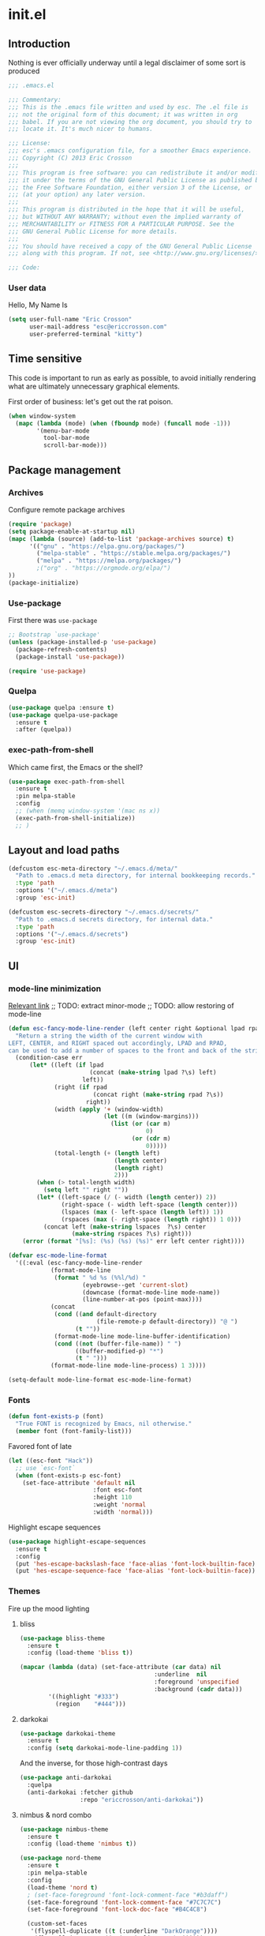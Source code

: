 #+author: Eric Crosson
#+email: esc@ericcrosson.com
#+todo: TODO(t) VERIFY(v) IN-PROGRESS(p) | OPTIONAL(o) HIATUS(h) DONE(d) DISCARDED(c) HACKED(k)
#+startup: content
* init.el
:PROPERTIES:
:header-args: :comments link :tangle init.el
:END:
** Introduction
Nothing is ever officially underway until a legal disclaimer of some
sort is produced
#+BEGIN_SRC emacs-lisp
    ;;; .emacs.el

    ;;; Commentary:
    ;;; This is the .emacs file written and used by esc. The .el file is
    ;;; not the original form of this document; it was written in org
    ;;; babel. If you are not viewing the org document, you should try to
    ;;; locate it. It's much nicer to humans.

    ;;; License:
    ;;; esc's .emacs configuration file, for a smoother Emacs experience.
    ;;; Copyright (C) 2013 Eric Crosson
    ;;;
    ;;; This program is free software: you can redistribute it and/or modify
    ;;; it under the terms of the GNU General Public License as published by
    ;;; the Free Software Foundation, either version 3 of the License, or
    ;;; (at your option) any later version.
    ;;;
    ;;; This program is distributed in the hope that it will be useful,
    ;;; but WITHOUT ANY WARRANTY; without even the implied warranty of
    ;;; MERCHANTABILITY or FITNESS FOR A PARTICULAR PURPOSE. See the
    ;;; GNU General Public License for more details.
    ;;;
    ;;; You should have received a copy of the GNU General Public License
    ;;; along with this program. If not, see <http://www.gnu.org/licenses/>.

    ;;; Code:
#+END_SRC

*** User data
Hello, My Name Is
#+BEGIN_SRC emacs-lisp
  (setq user-full-name "Eric Crosson"
        user-mail-address "esc@ericcrosson.com"
        user-preferred-terminal "kitty")
#+END_SRC

** Time sensitive
This code is important to run as early as possible, to avoid initially
rendering what are ultimately unnecessary graphical elements.

First order of business: let's get out the rat poison.
#+BEGIN_SRC emacs-lisp
  (when window-system
    (mapc (lambda (mode) (when (fboundp mode) (funcall mode -1)))
          '(menu-bar-mode
            tool-bar-mode
            scroll-bar-mode)))
#+END_SRC

** Package management
*** Archives
Configure remote package archives
#+BEGIN_SRC emacs-lisp
  (require 'package)
  (setq package-enable-at-startup nil)
  (mapc (lambda (source) (add-to-list 'package-archives source) t)
        '(("gnu" . "https://elpa.gnu.org/packages/")
          ("melpa-stable" . "https://stable.melpa.org/packages/")
          ("melpa" . "https://melpa.org/packages/")
          ;("org" . "https://orgmode.org/elpa/")
  ))
  (package-initialize)
#+END_SRC

*** Use-package
First there was =use-package=
#+BEGIN_SRC emacs-lisp
;; Bootstrap `use-package'
(unless (package-installed-p 'use-package)
  (package-refresh-contents)
  (package-install 'use-package))

(require 'use-package)
#+END_SRC

*** Quelpa
#+BEGIN_SRC emacs-lisp
  (use-package quelpa :ensure t)
  (use-package quelpa-use-package
    :ensure t
    :after (quelpa))
#+END_SRC

*** exec-path-from-shell
Which came first, the Emacs or the shell?
#+BEGIN_SRC emacs-lisp
  (use-package exec-path-from-shell
    :ensure t
    :pin melpa-stable
    :config
    ;; (when (memq window-system '(mac ns x))
    (exec-path-from-shell-initialize))
    ;; )
#+END_SRC

** Layout and load paths
#+BEGIN_SRC emacs-lisp
  (defcustom esc-meta-directory "~/.emacs.d/meta/"
    "Path to .emacs.d meta directory, for internal bookkeeping records."
    :type 'path
    :options '("~/.emacs.d/meta")
    :group 'esc-init)

  (defcustom esc-secrets-directory "~/.emacs.d/secrets/"
    "Path to .emacs.d secrets directory, for internal data."
    :type 'path
    :options '("~/.emacs.d/secrets")
    :group 'esc-init)
#+END_SRC

** UI
*** mode-line minimization
[[https://github.com/jordonbiondo/.emacs.d/blob/master/jordon/jordon-mode-line.el][Relevant link]]
;; TODO: extract minor-mode
;; TODO: allow restoring of mode-line
#+BEGIN_SRC emacs-lisp
  (defun esc-fancy-mode-line-render (left center right &optional lpad rpad)
    "Return a string the width of the current window with
  LEFT, CENTER, and RIGHT spaced out accordingly, LPAD and RPAD,
  can be used to add a number of spaces to the front and back of the string."
    (condition-case err
        (let* ((left (if lpad
                         (concat (make-string lpad ?\s) left)
                       left))
               (right (if rpad
                          (concat right (make-string rpad ?\s))
                        right))
               (width (apply '+ (window-width)
                             (let ((m (window-margins)))
                               (list (or (car m)
                                         0)
                                     (or (cdr m)
                                         0)))))
               (total-length (+ (length left)
                                (length center)
                                (length right)
                                2)))
          (when (> total-length width)
            (setq left "" right ""))
          (let* ((left-space (/ (- width (length center)) 2))
                 (right-space (- width left-space (length center)))
                 (lspaces (max (- left-space (length left)) 1))
                 (rspaces (max (- right-space (length right)) 1 0)))
            (concat left (make-string lspaces  ?\s) center
                    (make-string rspaces ?\s) right)))
      (error (format "[%s]: (%s) (%s) (%s)" err left center right))))

  (defvar esc-mode-line-format
    '((:eval (esc-fancy-mode-line-render
              (format-mode-line
               (format " %d %s (%%l/%d) "
                       (eyebrowse--get 'current-slot)
                       (downcase (format-mode-line mode-name))
                       (line-number-at-pos (point-max))))
              (concat
               (cond ((and default-directory
                           (file-remote-p default-directory)) "@ ")
                     (t ""))
               (format-mode-line mode-line-buffer-identification)
               (cond ((not (buffer-file-name)) " ")
                     ((buffer-modified-p) "*")
                     (t " ")))
              (format-mode-line mode-line-process) 1 3))))

  (setq-default mode-line-format esc-mode-line-format)
#+END_SRC

*** Fonts
#+BEGIN_SRC emacs-lisp
  (defun font-exists-p (font)
    "True FONT is recognized by Emacs, nil otherwise."
    (member font (font-family-list)))
#+END_SRC

Favored font of late
#+BEGIN_SRC emacs-lisp
  (let ((esc-font "Hack"))
    ;; use `esc-font`
    (when (font-exists-p esc-font)
      (set-face-attribute 'default nil
                          :font esc-font
                          :height 110
                          :weight 'normal
                          :width 'normal)))
#+END_SRC

Highlight escape sequences
#+BEGIN_SRC emacs-lisp
  (use-package highlight-escape-sequences
    :ensure t
    :config
    (put 'hes-escape-backslash-face 'face-alias 'font-lock-builtin-face)
    (put 'hes-escape-sequence-face 'face-alias 'font-lock-builtin-face))
#+END_SRC

*** Themes
Fire up the mood lighting
**** bliss
#+BEGIN_SRC emacs-lisp :tangle no
  (use-package bliss-theme
    :ensure t
    :config (load-theme 'bliss t))

  (mapcar (lambda (data) (set-face-attribute (car data) nil
                                        :underline  nil
                                        :foreground 'unspecified
                                        :background (cadr data)))
          '((highlight "#333")
            (region    "#444")))
#+END_SRC
**** darkokai
#+BEGIN_SRC emacs-lisp :tangle no
  (use-package darkokai-theme
    :ensure t
    :config (setq darkokai-mode-line-padding 1))
#+END_SRC

And the inverse, for those high-contrast days
#+BEGIN_SRC emacs-lisp :tangle no
  (use-package anti-darkokai
    :quelpa
    (anti-darkokai :fetcher github
                   :repo "ericcrosson/anti-darkokai"))
#+END_SRC
**** nimbus & nord combo
#+BEGIN_SRC emacs-lisp :tangle no
  (use-package nimbus-theme
    :ensure t
    :config (load-theme 'nimbus t))
#+END_SRC

#+BEGIN_SRC emacs-lisp :tangle no
  (use-package nord-theme
    :ensure t
    :pin melpa-stable
    :config
    (load-theme 'nord t)
    ; (set-face-foreground 'font-lock-comment-face "#b3daff")
    (set-face-foreground 'font-lock-comment-face "#7C7C7C")
    (set-face-foreground 'font-lock-doc-face "#B4C4C8")

    (custom-set-faces
     '(flyspell-duplicate ((t (:underline "DarkOrange"))))
     '(flyspell-incorrect ((t (:underline "Red1"))))))
#+END_SRC
**** Tronesque
To use this theme, I would need to increase the contrast of the
mode-line in non-selected windows.
#+BEGIN_SRC emacs-lisp :tangle no
  (use-package tronesque-theme
    :quelpa (tronesque-theme
             :fetcher github
             :repo "esc-emacs/tronesque-theme"))
#+END_SRC

**** Doom themes
This one was changed out from under me! I like the one from 2019 ish,
try to find that if you can't find a good fit elsewhere.
#+BEGIN_SRC emacs-lisp no
  (use-package doom-themes
    :ensure t
    :pin melpa-stable
    :config (load-theme 'doom-city-lights t))
#+END_SRC

**** Night owl theme
#+BEGIN_SRC emacs-lisp
    (use-package night-owl-theme
      :ensure t
      :pin melpa-stable
      :config (load-theme 'night-owl t)

      (setq fci-rule-color "#637777")

      (custom-set-faces
       '(default ((t (:background nil))))
       '(git-gutter+-modified ((t (:inherit bold :foreground "#82AAFF" :background nil))))
       '(git-gutter+-added ((t (:inherit bold :foreground "#C792EA" :background nil))))
       '(git-gutter+-deleted ((t (:inherit bold :foreground "#F78C6C" :background nil))))
       ;; TODO: preserve syntax highlighting
       '(swiper-line-face ((t (:background "#C792EA" :foreground "white"))))
       '(font-lock-variable-name-face ((t (:foreground "#87DBFA"))))))
#+END_SRC

**** Notes
Also interesting
| Dark theme | Light theme |
|------------+-------------|
| spacegray  | snowish     |
| obsidian   |             |

**** theme-manager
#+BEGIN_SRC emacs-lisp
  (use-package theme-manager
    :quelpa (theme-manager
             :fetcher github
             :repo "EricCrosson/theme-manager"))
#+END_SRC
*** OS X Customization
TODO: wrap in osx specific block, if keeping

This block avoids the system title-bar and uses a title-bar in
accordance with the current emacs theme
#+BEGIN_SRC emacs-lisp :tangle no
  (add-to-list 'default-frame-alist '(ns-transparent-titlebar . t))
  (add-to-list 'default-frame-alist '(ns-appearance . light))
#+END_SRC

Run this block (and restart emacs) to undo changes caused by the above
block. More info [[https://github.com/d12frosted/homebrew-emacs-plus/issues/55#issuecomment-723562674][here]].
#+begin_src emacs-lisp :tangle no
  (add-to-list 'frameset-filter-alist '(ns-transparent-titlebar . :never))
  (add-to-list 'frameset-filter-alist '(ns-appearance . :never))
#+end_src

*** all-the-icons
To install icons, run `M-x all-the-icons-install-fonts`
#+BEGIN_SRC emacs-lisp
  (use-package all-the-icons
    :ensure t
    :pin melpa-stable)
#+END_SRC

*** Cursor config
#+BEGIN_SRC emacs-lisp
  (blink-cursor-mode 0)
#+END_SRC

*** Line numbers
#+begin_src emacs-lisp
  (global-display-line-numbers-mode t)
#+end_src
** Macros
I took the macro below from [[http://milkbox.net/note/single-file-master-emacs-configuration/][milkypostman]]. His article is really worth
a read; stop what you're doing and go take a look if you haven't.
#+BEGIN_SRC emacs-lisp
  (defmacro after (mode &rest body)
    "`eval-after-load' MODE evaluate BODY."
    (declare (indent defun))
    `(eval-after-load ,mode
       '(progn ,@body)))
#+END_SRC

** Functions
Anything I end up doing more than three times...
#+BEGIN_SRC emacs-lisp
  (defun insert-program-header ()
    "Insert the user's name and the current date at point."
    (interactive)
    (insert "Written by " user-full-name)
    (open-line 1)
    (comment-line 1)
    (esc-insert-short-date)
    (comment-line 1))
#+END_SRC

** Aliases
I did not grow up in an era where this is a straightforward mnemonic
#+BEGIN_SRC emacs-lisp
  (defalias 'undefun 'fmakunbound)
#+END_SRC

** Behavioral modifications
#+BEGIN_SRC emacs-lisp
  (setq-default
   frame-title-format '("emacs@" system-name ":%f") ;include path of frame
   ;; frame-title-format ""
  )
#+END_SRC

#+BEGIN_SRC emacs-lisp
  (put 'overwrite-mode 'disabled t)            ; There shall be no 'insert'
  (fset 'yes-or-no-p 'y-or-n-p)                ; change yes-no to y-n
  (setq ;debug-on-error t
        gc-cons-threshold 100000000
        read-process-output-max (* 1024 1024)  ; 1 MB
        inhibit-startup-screen t
        ring-bell-function 'ignore             ; turn off alarms completely
        disabled-command-function 'beep        ; alert me when accessing disabled funcs
        redisplay-dont-pause t                 ; don't pause refreshes
        display-time-load-average-threshold 0.6
        dabbrev-case-replace nil
        display-buffer-reuse-frames t          ; raise buffers, not spawn
        remote-file-name-inhibit-cache t       ; don't resolve remote file attrubutes
        auto-save-default nil
        large-file-warning-threshold nil
        save-interprogram-paste-before-kill t
        set-mark-command-repeat-pop t
        starttls-use-gnutls t
        vc-follow-symlinks t
        browse-url-browser-function 'browse-web
        kill-buffer-query-functions (remq 'process-kill-buffer-query-function
                                           kill-buffer-query-functions))
#+END_SRC

Now everybody agrees that the =*Minibuffer*= prompt is uneditable
#+BEGIN_SRC emacs-lisp
  (setq minibuffer-prompt-properties '(read-only t point-entered
                                                 minibuffer-avoid-prompt face
                                                 minibuffer-prompt))
#+END_SRC

These settings keep the text soup that is GNU/Linux as happy as
GNU/Linux files can be
#+NAME: char-and-font-encoding
#+BEGIN_SRC emacs-lisp
  ;; Char and font encoding
  (set-buffer-file-coding-system 'unix)
  (setq-default indent-tabs-mode nil)
  (setq-default tab-width 4)
  (setq c-default-style "linux"
        c-basic-offset 4
        require-final-newline 'visit-save ;compliance
        comment-style 'indent)
#+END_SRC

It is my belief that backup files should not be so obtrusive as to
tempt users to disable them
#+NAME: stash-backups
#+BEGIN_SRC emacs-lisp
  (push `("." . ,(concat esc-meta-directory "backups/")) backup-directory-alist)
#+END_SRC

=i-search= is capable of spanning whitespace regions
#+BEGIN_SRC emacs-lisp
  (setq search-whitespace-regexp "[ \t\r\n]+")
#+END_SRC

Share the Xorg clipboard and insert at point, not at the middle-click
location
#+BEGIN_SRC emacs-lisp
  (setq x-select-enable-clipboard t
        mouse-yank-at-point t)
#+END_SRC

** Core
*** Libraries
#+BEGIN_SRC emacs-lisp
  (use-package dash
    :ensure t
    ;;:pin melpa-stable
    :config (put '--each 'lisp-indent-function 1))
#+END_SRC

*** Org mode config

TODO: add current clocked-in task to modeline

#+BEGIN_SRC emacs-lisp
   (setq org-src-fontify-natively t)
   (add-hook 'org-mode-hook 'org-indent-mode)
   (add-hook 'org-mode-hook 'auto-fill-mode)
#+END_SRC

#+BEGIN_SRC emacs-lisp
  (after 'evil-leader
    (evil-leader/set-key-for-mode 'org-mode
      ;;; narrow commands
      "ns" 'org-narrow-to-subtree
      "nw" 'widen
      ;;; time clocking commands
      "cd" 'org-clock-display
      ))
#+END_SRC

**** Org tempo config
For Easy Templates
#+BEGIN_SRC emacs-lisp
  (after 'org (require 'org-tempo))
#+END_SRC

**** Org gtd config
#+BEGIN_SRC emacs-lisp
  (after 'org
    (setq org-todo-keywords
          '((sequence "TODO(t!/@)" "HOLD(h@)" "NEXT(n!)" "INPROG(i!)"
                      "WAITING(w@)" "REVIEW(r@)" "|"
                      "DONE(d@)" "CANCELLED(c@)")
            (sequence "|" "PLAN(p!)" "MEETING(m!)")
            (sequence "PROJECT(r!)" "|" "DONE(d@)" "CANCELLED(c@)")))
    (setq org-todo-keyword-faces
          '(("TODO" :foreground "red" :weight bold)
            ("REVIEW" :foreground "orange" :weight bold)
            ("NEXT" :foreground "orange" :weight bold)
            ("INPROG" :foreground "orange" :weight bold)
            ("HOLD" :foreground "orange" :weight bold)
            ("WAITING" :foreground "orange" :weight bold)
            ("DONE" org-done)
            ("CANCELLED" org-done)
            ("PROJECT" :foreground "purple" :weight bold)
            ("PLAN" :foreground "purple" :weight bold)
            ("MEETING" :foreground "blue" :weight bold))))
#+END_SRC

**** Org babel config
#+BEGIN_SRC emacs-lisp
  (org-babel-do-load-languages
   'org-babel-load-languages
   '((emacs-lisp . t)
     (shell . t)))
#+END_SRC

**** Org cliplink config
#+BEGIN_SRC emacs-lisp
  (use-package org-cliplink
    :ensure t
    :bind ("C-c l" . org-cliplink))
#+END_SRC

**** Org bullets
#+BEGIN_SRC emacs-lisp
  (use-package org-bullets
    :ensure t
    :pin melpa-stable
    :hook (org-mode . org-bullets-mode)
    :config
    (setq org-bullets-bullet-list '("◉" "◎" "⚫" "○" "◆" "◇")))
#+END_SRC

**** Org toc config
#+BEGIN_SRC emacs-lisp :tangle no
  (use-package toc-org
    :ensure t
    :pin melpa-stable
    :init (add-hook 'org-mode-hook 'toc-org-enable))
#+END_SRC

*** Dired config
;; TODO: define these functions
;; (use-package wdired
;;   :config
;;   (define-key wdired-mode-map
;;     (vector 'remap 'beginning-of-line) 'esc/dired-back-to-start-of-files)
;;   (define-key wdired-mode-map
;;     (vector 'remap 'esc/back-to-indentation-or-beginning)
;;     'esc/dired-back-to-start-of-files)
;;   (define-key wdired-mode-map
;;     (vector 'remap 'beginning-of-buffer) 'esc/dired-back-to-top)
;;   (define-key wdired-mode-map
;;     (vector 'remap 'end-of-buffer) 'esc/dired-jump-to-bottom))

#+BEGIN_SRC emacs-lisp
  (use-package dired
    :config
    (setq dired-listing-switches "-Alhv"
          dired-free-space-args "-Ph"
          diredp-hide-details-initially-flag t
          dired-recursive-copies 'always
          dired-recursive-deletes 'always
          dired-dwim-target t)
    ;; Reload dired after making changes
    (--each '(dired-do-rename
              dired-create-directory
              wdired-abort-changes)
      (eval `(defadvice ,it (after revert-buffer activate)
               (revert-buffer))))

    (after 'ibuf-ext
      (add-to-list 'ibuffer-saved-filter-groups
                   '("default" ("dired" (mode . dired-mode)))))

    ;; TODO: move this somewhere it belongs
    ;; Allow running multiple async commands simultaneously
    (defadvice shell-command (after shell-in-new-buffer
                               (command &optional output-buffer error-buffer))
      (when (get-buffer "*Async Shell Command*")
        (with-current-buffer "*Async Shell Command*" (rename-uniquely))))
    (ad-activate 'shell-command)
    )
#+END_SRC

**** dired-details
#+BEGIN_SRC emacs-lisp :tangle no
  (use-package dired-details
    :ensure t
    :after (dash dired)
    :config (dired-details-install))
#+END_SRC
#+BEGIN_SRC emacs-lisp
  (use-package dired-details
    :quelpa (dired-details
             :fetcher github
             :repo "emacsmirror/dired-details")
    :after (dash dired)
    :config (dired-details-install))
#+END_SRC

**** dired-x
#+BEGIN_SRC emacs-lisp
  (use-package dired-x
    :after (dired)
    :init (setq dired-omit-verbose nil)
    :config
    (setq-default dired-omit-files-p t)
    (setq dired-omit-files
          (concat dired-omit-files
                  "\\|\\.pyc$"
                  "\\|\\.elc$"
                  "\\|\\.~undo-tree~\\.gz$"
                  "\\|\\.projectile$"
                  "\\|\\.DS_Store$")
          dired-guess-shell-alist-user
          '(("\\.mp4$" "cvlc" "mplayer")
            ("\\.avi$" "cvlc" "mplayer")
            ("\\.mkv$" "cvlc" "mplayer")
            ;; ("\\.pdf$" "evince" "zathura")
            ("\\.tar.bz2" "dtrx -n --one=here" "tar jxvf")
            ("\\.tar.gz" "dtrx -n --one=here" "tar xzvf")
            ("\\.rar" "dtrx -n --one=here" "unrar e")
            ("\\.zip" "dtrx -n --one=here")
            ;; ("\\.*$" "xdg-open")
            ("\\.*$" "open"))))
#+END_SRC

**** dired-aux
#+BEGIN_SRC emacs-lisp
  (use-package dired-aux
    :after (dired)
    :config (add-to-list 'dired-compress-file-suffixes '("\\.zip$" "unzip")))
#+END_SRC

**** dired-smart-jump
#+BEGIN_SRC emacs-lisp
  (use-package dired-smart-jump
    :quelpa (dired-smart-jump
             :fetcher github
             :repo "ericcrosson/dired-smart-jump")
    :after (dired))
#+END_SRC

**** dired-here
#+BEGIN_SRC emacs-lisp
  (use-package dired-here
    :quelpa (dired-here
             :fetcher github
             :repo "EricCrosson/dired-here")
    :after (dired evil-leader)
    :config (evil-leader/set-key "d" 'dired-here))
#+END_SRC

**** dired-arrow-keys
#+BEGIN_SRC emacs-lisp
  (use-package dired-arrow-keys
    :quelpa (dired-arrow-keys
             :fetcher github
             :repo "EricCrosson/dired-arrow-keys")
    :after (dired evil)
    :config (dired-arrow-keys-install))
#+END_SRC

*** Shell config
There's no reason to query you about your favorite shell with every
new terminal.
#+BEGIN_SRC emacs-lisp
  (setq explicit-shell-file-name
        (if (file-exists-p "/usr/bin/zsh")
            "/usr/bin/zsh"
          "/bin/bash"))
#+END_SRC

*** auto-revert-mode config
#+BEGIN_SRC emacs-lisp
  (use-package autorevert
    :diminish
    :hook (dired-mode . auto-revert-mode)
    :config (global-auto-revert-mode 1))
#+END_SRC

*** eldoc config
#+BEGIN_SRC emacs-lisp
  (use-package eldoc :diminish)
#+END_SRC

*** Minibuffer config
#+BEGIN_SRC emacs-lisp
  (add-hook 'eval-expression-minibuffer-setup-hook 'eldoc-mode)
#+END_SRC

*** Time clocking config...
#+BEGIN_SRC emacs-lisp
  (setq org-clock-persist 'history)
  (org-clock-persistence-insinuate)
#+END_SRC

*** Mouse avoidance config
#+BEGIN_SRC emacs-lisp
  (mouse-avoidance-mode 'exile)
#+END_SRC

*** Compilation config
#+BEGIN_SRC emacs-lisp
  (bind-key "C-c m" 'compile)
#+END_SRC

*** Buffer config
#+BEGIN_SRC emacs-lisp
  (bind-key "C-x M-b" 'bury-buffer)
#+END_SRC

*** Version control config
#+begin_src emacs-lisp
  (bind-key "C-x v c" 'vc-resolve-conflicts)
#+end_src

** Language configs
*** editorconfig config
#+begin_src emacs-lisp
  (use-package editorconfig
    :ensure t
    :pin melpa-stable
    :config
    (editorconfig-mode 1))
#+end_src

*** LSP mode config
#+BEGIN_SRC emacs-lisp
  (use-package lsp-mode
    :ensure t
    :pin melpa
    :after (evil-leader)
    :commands (lsp lsp-deferred)
    :init
    (setq lsp-file-watch-threshold 10000
          lsp-prefer-capf t
          lsp-log-io nil)
    :config
    (evil-leader/set-key-for-mode 'lsp-mode
      "fl" 'lsp-format-buffer)
    :custom
    (lsp-headerline-breadcrumb-enable nil))
#+END_SRC

**** LSP UI config
#+BEGIN_SRC emacs-lisp
(use-package lsp-ui
  :ensure t
  :pin melpa
  :after (lsp-mode evil-leader)
  :init
  (setq lsp-ui-doc-enable nil
        lsp-ui-peek-enable t
        lsp-ui-sideline-enable t
        lsp-ui-imenu-enable t
        lsp-ui-flycheck-enable t)
  (evil-leader/set-key
    "lr" 'lsp-ui-peek-find-references
    "ld" 'lsp-ui-peek-find-definitions))
#+END_SRC

**** lsp-ivy config
#+begin_src emacs-lisp
  (use-package lsp-ivy
    :ensure t
    :pin melpa
    :after (lsp-mode ivy evil-leader)
    :config
    (evil-leader/set-key
      "ls" 'lsp-ivy-workspace-symbol))
#+end_src

*** DAP mode config
#+BEGIN_SRC emacs-lisp :tangle no
  (use-package dap-mode
    :ensure t
    :pin melpa-stable)
#+END_SRC

*** Programming modes config
#+BEGIN_SRC emacs-lisp
  (add-hook 'before-save-hook 'delete-trailing-whitespace)
  (add-hook 'prog-mode-hook 'electric-pair-local-mode)
#+END_SRC

**** Stickyfunc config
#+BEGIN_SRC emacs-lisp :tangle no
  (use-package stickyfunc-enhance
    :ensure t
    :init (add-to-list 'semantic-default-submodes 'global-semantic-stickyfunc-mode))
#+END_SRC

**** fci-mode config
We must always remember [[http://programmers.stackexchange.com/a/148678][our origins]]
#+BEGIN_SRC emacs-lisp
  (use-package fill-column-indicator
    :ensure t
    :pin melpa-stable
    :config (add-hook 'prog-mode-hook 'fci-mode))
#+END_SRC

**** Aggressive indent config
#+BEGIN_SRC emacs-lisp
  (use-package aggressive-indent
    :ensure t
    :pin melpa-stable
    :config
    (defun turn-off-aggressive-indent-mode ()
      "Turn off `aggressive-indent-mode'."
      (interactive)
      (aggressive-indent-mode -1))
    (remove-hook 'markdown-mode-hook 'turn-off-aggressive-indent-mode))
#+END_SRC

**** Rainbow-mode
Turn off `rainbow-mode` in `c-mode-common-hook` as it will highlight
the first half of `#define`.
#+BEGIN_SRC emacs-lisp
  (use-package rainbow-mode
    :ensure t
    :config
    (defun turn-on-rainbow-mode()
      "Turn on `rainbow-mode`."
      (interactive)
      (rainbow-mode 1))
    (defun turn-off-rainbow-mode()
      "Turn off `rainbow-mode`."
      (interactive)
      (rainbow-mode -1))
    (add-hook 'prog-mode-hook 'turn-on-rainbow-mode)
    (add-hook 'c-mode-common-hook 'turn-off-rainbow-mode))
#+END_SRC

**** FIC-mode config
#+BEGIN_SRC emacs-lisp
  (use-package fic-mode
    :ensure t
    :diminish fic-mode
    :config
    (push "ANSWER" fic-highlighted-words)
    (push "CHALLENGE" fic-highlighted-words)
    (push "DEBUG" fic-highlighted-words)
    (push "DISCUSS" fic-highlighted-words)
    (push "DOCUMENT" fic-highlighted-words)
    (push "DONE" fic-highlighted-words)
    (push "ERIC" fic-highlighted-words)
    (push "FEATURE" fic-highlighted-words)
    (push "HACK" fic-highlighted-words)
    (push "LIMITATION" fic-highlighted-words)
    (push "NEXT" fic-highlighted-words)
    (push "NOTE" fic-highlighted-words)
    (push "REFACTOR" fic-highlighted-words)
    (push "RENAME" fic-highlighted-words)
    (push "RESUME" fic-highlighted-words)
    (push "SMELL" fic-highlighted-words)
    (push "TEST" fic-highlighted-words)
    (push "TICKET" fic-highlighted-words)
    (push "TYPE" fic-highlighted-words)
    (defun turn-off-fic-mode ()
       "Turn fic-mode off."
       (interactive)
       (fic-mode -1))
    (defun turn-on-fic-mode ()
       "Turn fic-mode on."
       (interactive)
       (fic-mode 1))
    (add-hook 'conf-mode-hook 'turn-on-fic-mode)
    (add-hook 'prog-mode-hook 'turn-on-fic-mode))
#+END_SRC

*** LISP modes config
**** show-paren mode
#+BEGIN_SRC emacs-lisp
  (use-package paren
    :config (show-paren-mode t))
#+END_SRC

**** Paredit
#+BEGIN_SRC emacs-lisp :tangle no
  ;; TODO: resume
  (use-package paredit
    :after (eldoc)
    :quelpa (paredit
             :fetcher github
             :repo "esc-emacs/paredit")
    :config
    (eldoc-add-command
     'paredit-backward-delete
     'paredit-close-round)

    (add-hook 'ielm-mode-hook #'enable-paredit-mode)
    (add-hook 'lisp-mode-hook #'enable-paredit-mode)
    (add-hook 'scheme-mode-hook #'enable-paredit-mode)
    (add-hook 'emacs-lisp-mode-hook #'enable-paredit-mode)
    (add-hook 'lisp-interaction-mode-hook #'enable-paredit-mode)
    (add-hook 'eval-expression-minibuffer-setup-hook #'enable-paredit-mode))
#+END_SRC

**** Paxedit
#+BEGIN_SRC emacs-lisp
  (use-package paxedit
    :ensure t
    :pin melpa-stable
    :after (paredit)
    :hook ((emacs-lisp-mode . paxedit-mode)
           (clojure-mode . paxedit-mode))
    :config (setf paxedit-alignment-cleanup nil))
#+END_SRC

**** Clojure config
#+BEGIN_SRC emacs-lisp
  (use-package clojure-mode
    :ensure t
    :pin melpa-stable
    :config
    (add-hook 'clojure-mode-hook 'electric-pair-local-mode)
    ;; TODO: allow fic-mode to parse docstrings
    (add-hook 'clojure-mode-hook 'turn-on-fic-mode))
#+END_SRC

***** CIDER
#+BEGIN_SRC emacs-lisp :tangle no
  (use-package cider
    :ensure t
    :pin melpa
    :after (clojure-mode))
#+END_SRC

*** C modes config
**** Rtags config
#+BEGIN_SRC emacs-lisp
  (use-package rtags
    :ensure t
    :pin melpa-stable
    :bind ("C-;" . rtags-find-symbol-at-point))
#+END_SRC

**** Qt config
#+BEGIN_SRC emacs-lisp
  (use-package qt-pro-mode
    :ensure t
    :pin melpa-stable
    :mode ("\\.pro\\'" "\\.pri\\'"))
#+END_SRC

**** S-refactor config
#+BEGIN_SRC emacs-lisp :tangle no
  (use-package srefactor
    :ensure t
    :pin melpa-stable
    :after (evil-leader)
    :config
    (semantic-mode 1)
    (evil-leader/set-key-for-mode 'c++-mode
      "rh" 'srefactor-refactor-at-point))
#+END_SRC

*** Rust config
#+BEGIN_SRC emacs-lisp
  (use-package rust-mode
    :ensure t
    :pin melpa
    :after (lsp-mode lsp-ui)
    :hook ((rust-mode . lsp-deferred))
    :bind (:map rust-mode-map
           ("C-c C-n" . lsp-rename))
    :config
    ;; TODO: this isn't rust-specific, it's the exact same code for golang.
    ;; Pull this out into the lsp configs somewhere... not sure where yet.
    (defun esc/configure-rust-mode ()
      (add-hook 'before-save-hook #'lsp-format-buffer t t)
      (add-hook 'before-save-hook #'lsp-organize-imports t t)
      (setq-local company-idle-delay 0)
      (setq-local company-minimum-prefix-length 1)
      (setq-local lsp-idle-delay 0.25))
    (add-hook 'rust-mode-hook 'esc/configure-rust-mode))
#+END_SRC

*** Company mode
#+BEGIN_SRC emacs-lisp
  (use-package company
    :ensure t
    :pin melpa-stable
    :defer
    :config
    (setq lsp-eldoc-render-all t)
    (global-company-mode 1))
#+END_SRC

**** Company LSP config
#+BEGIN_SRC emacs-lisp
(use-package company-lsp
  :ensure t
  :pin melpa
  :after (company lsp-mode)
  :commands (company-lsp))
#+END_SRC

*** Python config
#+BEGIN_SRC emacs-lisp
  (setq python-indent 4
        python-enable-yapf-format-on-save nil)
#+END_SRC

**** coconut config
#+BEGIN_SRC emacs-lisp
  (use-package coconut-mode
    :quelpa (coconut-mode
             :fetcher github
             :repo "esc-emacs/coconut-mode"))
#+END_SRC

**** anaconda mode
#+BEGIN_SRC emacs-lisp
  (use-package anaconda-mode
    :ensure t
    :defer t
    :pin melpa-stable
    :hook python-mode
    :init
    (setq anaconda-mode-installation-directory
          (expand-file-name "anaconda-mode" esc-meta-directory))
    :config
    (defadvice anaconda-mode-goto (before python/anaconda-mode-goto activate)
      (evil--jumps-push)))
#+END_SRC

**** company-anaconda
#+BEGIN_SRC emacs-lisp
  (use-package company-anaconda
    :ensure t
    :after (company anaconda-mode)
    :pin melpa-stable
    :defer t
    :init (add-to-list 'company-backends 'company-anaconda))
#+END_SRC

**** yapf
#+BEGIN_SRC emacs-lisp
  (use-package py-yapf
    :ensure t
    :pin melpa-stable
    ;; FIXME: have something this cool
    ;; :init
    ;; (spacemacs/set-leader-keys-for-major-mode 'python-mode "=" 'py-yapf-buffer)
    :config
    (when python-enable-yapf-format-on-save
      (add-hook 'python-mode-hook 'py-yapf-enable-on-save)))
#+END_SRC
*** Coffeescript config
#+BEGIN_SRC emacs-lisp
  (use-package coffee-mode
    :ensure t
    :pin melpa-stable)
#+END_SRC

*** C mode config
Define additional common search-paths for headers/source files.

#+BEGIN_SRC emacs-lisp
  (defun esc-customize-cc-search-directories ()
    (add-to-list 'cc-search-directories '"../inc")
    (add-to-list 'cc-search-directories '"../src"))
  (add-hook 'cc-mode-hook 'esc-customize-cc-search-directories)
#+END_SRC

Always open associated header/source files in a separate window.

#+BEGIN_SRC emacs-lisp
  (setq-default ff-always-in-other-window t)
#+END_SRC

**** Irony config
#+BEGIN_SRC emacs-lisp
  (use-package irony
    :ensure t
    :pin melpa-stable
    :hook (c++-mode c-mode)
    :config
    (defun my-irony-mode-hook ()
      (define-key irony-mode-map [remap completion-at-point] 'counsel-irony)
      (define-key irony-mode-map [remap complete-symbol] 'counsel-irony))
    (add-hook 'irony-mode-hook 'my-irony-mode-hook)
    (add-hook 'irony-mode-hook 'irony-cdb-autosetup-compile-options))
#+END_SRC

*** Java config
#+begin_src emacs-lisp
  (use-package gradle-mode
    :ensure t
    :pin melpa-stable)
#+end_src

*** Stratos config
#+BEGIN_SRC emacs-lisp
  (add-to-list 'auto-mode-alist '("\\.fl\\'" . ruby-mode))
#+END_SRC

*** Shell-mode config
Mark scripts executable on save.
#+BEGIN_SRC emacs-lisp
  (add-hook 'after-save-hook 'executable-make-buffer-file-executable-if-script-p)
#+END_SRC

Use lsp-mode
#+BEGIN_SRC emacs-lisp
  (defun esc/config-sh-mode ()
    (lsp-ui-mode 1)
    (lsp-ui-doc-mode 1)
    (bind-key (kbd "C-c C-n") 'lsp-rename sh-mode-map)
    (setq-local company-idle-delay 0)
    (setq-local company-minimum-prefix-length 1)
    (setq-local lsp-idle-delay 0.25)
    (setq-local lsp-ui-sideline-show-code-actions nil))
  (add-hook 'sh-mode-hook 'esc/config-sh-mode)
#+END_SRC

*** Markdown config
#+BEGIN_SRC emacs-lisp
  (use-package markdown-mode
    :ensure t
    :pin melpa-stable
    :after (fic-mode)
    :mode (("README\\.md\\'" . gfm-mode)
           ("readme\\.md\\'" . gfm-mode)
           ("\\.md\\'" . markdown-mode)
           ("\\.markdown\\'" . markdown-mode))
    :hook ((markdown-mode . auto-fill-mode)
           (markdown-mode . flyspell-mode)))
#+END_SRC

*** JavaScript config
#+begin_src emacs-lisp
  (use-package js
    :after (evil evil-leader lsp-mode lsp-ui)
    :hook ((js-mode . lsp-deferred))
    :bind (:map js-mode-map
           ("C-c C-n" . lsp-rename))
    :config
    ;; TODO: what is the mode name for this?
    ;; (evil-leader/set-key-for-mode javascript-mode
    ;;   "fp" 'js-find-package-json)
    (defun esc/config-javascript-mode ()
      (define-key js-mode-map (vector 'remap 'fill-paragraph) 'javascript-c-fill-paragraph)
      ; (add-hook 'before-save-hook #'lsp-format-buffer t t) ;; one day, sweet prince
      ; (add-hook 'before-save-hook #'lsp-organize-imports t t) ;; one day, sweet prince
      (setq-local company-idle-delay 0)
      (setq-local company-minimum-prefix-length 1)
      (setq-local lsp-idle-delay 0.25)
      (setq-local lsp-ui-sideline-show-code-actions nil))
    (add-hook 'javascript-mode-hook 'esc/config-javascript-mode))
#+end_src

**** find-package-json
TODO pull this into its own package
TODO: add this to javascript-mode proper (not ts mode, that's already done)
#+begin_src emacs-lisp
  (defun js-find-package-json ()
    "Switch to the nearest package.json file above current file.
     If already viewing a package.json file, run `bury-buffer'."
    (interactive)
    (if buffer-file-name
        (if (string-equal "package.json" (file-name-nondirectory buffer-file-name))
            (bury-buffer)
          (let ((manifest (locate-file "package.json" '("."
                                        ".."
                                        "../.."
                                        "../../.."
                                        "../../../.."
                                        "../../../../.."
                                        "../../../../../.."
                                        "../../../../../../.."
                                        "../../../../../../../.."
                                        "../../../../../../../../.."
                                        "../../../../../../../../../.."
                                        "../../../../../../../../../../.."))))
            (when manifest
              (find-file manifest))))
      (message "find-package-json error: not currently visiting a file")))
#+end_src

**** run-prettier-fix
#+begin_src emacs-lisp
  (defun js-run-prettier-fix ()
    "Run `prettier --fix` on the current file."
    (interactive)
    (shell-command (format "npx --no-install prettier --write %s" (buffer-file-name))))
#+end_src

**** run-prettier-and-eslint-fix
#+begin_src emacs-lisp
  (defun js-run-prettier-and-eslint-fix ()
    "Run `prettier --fix` and `eslint --fix` on the current file."
    (interactive)
    (let ((exit-code (js-run-prettier-fix)))
      (when (eq 0 exit-code)
        (lsp-format-buffer)
        (save-buffer))))
#+end_src
**** prettier config
#+BEGIN_SRC emacs-lisp
  (use-package prettier-js
    :ensure t)
#+END_SRC

**** indium config
#+BEGIN_SRC emacs-lisp
  (use-package indium
    :ensure t
    :pin melpa-stable)
#+END_SRC

*** JSON mode config
#+BEGIN_SRC emacs-lisp
  (use-package json-mode
    :ensure t
    :pin melpa-stable
    :after (evil-leader)
    :config
      (evil-leader/set-key-for-mode 'json-mode
        "fp" 'js-find-package-json
        "ff" 'js-run-prettier-and-eslint-fix)
      (defun esc/config-json-mode ()
        (make-local-variable 'js-indent-level)
        (setq js-indent-level 2))
      (add-hook 'json-mode-hook 'esc/config-json-mode))
#+END_SRC

*** Jsonnet mode config
#+BEGIN_SRC emacs-lisp
  (use-package jsonnet-mode
    :ensure t
    :pin melpa-stable
    :after (json-mode)
    :config
    (defun esc/jsonnet-mode-hook ()
      (setq-local comment-start "//"))
    (add-hook 'jsonnet-mode-hook 'esc/jsonnet-mode-hook))
#+END_SRC

*** TypeScript config
#+BEGIN_SRC emacs-lisp
  (use-package typescript-mode
    :ensure t
    :pin melpa
    :after (evil evil-leader lsp-mode lsp-ui)
    :hook ((typescript-mode . lsp-deferred))
    :bind (:map typescript-mode-map
           ("C-c C-n" . lsp-rename))
    :config
    (evil-leader/set-key-for-mode 'typescript-mode
      "fp" 'js-find-package-json
      "ff" 'js-run-prettier-and-eslint-fix)
    (defun esc/config-typescript-mode ()
      (define-key typescript-mode-map (vector 'remap 'fill-paragraph) 'typescript-c-fill-paragraph)
      ; (add-hook 'before-save-hook #'lsp-format-buffer t t) ;; one day, sweet prince
      ; (add-hook 'before-save-hook #'lsp-organize-imports t t) ;; one day, sweet prince
      (setq-local company-idle-delay 0)
      (setq-local company-minimum-prefix-length 1)
      (setq-local lsp-idle-delay 0.25)
      (setq-local lsp-ui-sideline-show-code-actions nil))
    (add-hook 'typescript-mode-hook 'esc/config-typescript-mode))
#+END_SRC

**** tide config
#+BEGIN_SRC emacs-lisp :tangle no
  (use-package tide
    :ensure t
    :pin melpa-stable
    :after (eldoc typescript-mode company flycheck)
    :bind (:map typescript-mode-map
           ("M-." . tide-jump-to-definition)
           ("M-R" . tide-restart-server)
           ("C-c C-n" . tide-rename-symbol)
           ("C-c C-f" . tide-rename-file))
    :hook ((typescript-mode . tide-setup)
           (typescript-mode . tide-hl-identifier-mode)
           (typescript-mode . company-mode-on)
           (typescript-mode . turn-on-flycheck-mode)
           (typescript-mode . turn-on-eldoc-mode)
           ;; (before-save . tide-format-before-save)
           )
    :config
    (flycheck-add-mode 'javascript-eslint 'typescript-mode)
    ;; (flycheck-add-next-checker 'typescript-tide 'javascript-eslint 'append)
    (defun tide/configure-tide-typescript ()
      (setq flycheck-check-syntax-automatically '(save mode-enabled))
      (setq company-backends '(company-tide company-yasnippet))
      (bind-key "TAB" 'yas-expand yas-minor-mode-map)
      (bind-key "M-." nil evil-normal-state-map)
      ;; aligns annotation to the right hand side
      ;; (setq company-tooltip-align-annotations t)
      )
    (add-hook 'typescript-mode-hook 'tide/configure-tide-typescript))
#+END_SRC

**** web-mode config
TODO: add autopair-mode
TODO: add fic-mode
You know what: is this even considered a prog mode?
#+BEGIN_SRC emacs-lisp
    (use-package web-mode
      :ensure t
      :pin melpa-stable
      :mode ("\\.tsx\\'")
      :after (evil evil-leader lsp-mode lsp-ui)
      :hook ((web-mode . lsp-deferred))
      :bind (:map web-mode-map
             ("C-c C-n" . lsp-rename))
      :config
      (evil-leader/set-key-for-mode 'web-mode
        "fp" 'js-find-package-json
        "ff" 'js-run-prettier-and-eslint-fix)
      (defun esc/config-web-mode ()
        (define-key web-mode-map (vector 'remap 'fill-paragraph) 'typescript-c-fill-paragraph)
        ; (add-hook 'before-save-hook #'lsp-format-buffer t t) ;; one day, sweet prince
        ; (add-hook 'before-save-hook #'lsp-organize-imports t t) ;; one day, sweet prince
        (setq-local company-idle-delay 0)
        (setq-local company-minimum-prefix-length 1)
        (setq-local lsp-idle-delay 0.25)
        (setq-local lsp-ui-sideline-show-code-actions nil))
      (add-hook 'web-mode-hook 'esc/config-web-mode))
#+END_SRC
**** ts-comint
Wasn't working :\
Install dependencies: `npm i -g tsun`
#+BEGIN_SRC emacs-lisp :tangle no
  (use-package ts-comint :ensure t)
#+END_SRC

*** PureScript config
#+BEGIN_SRC emacs-lisp :tangle no
  (use-package purescript-mode
    :ensure t
    :config
    (add-hook 'purescript-mode-hook 'turn-on-purescript-decl-scan))
#+END_SRC

**** psc-ide-emacs
#+BEGIN_SRC emacs-lisp :tangle no
  (use-package psc-ide
    :ensure t
    :after (purescript-mode)
    :config
      (defun purescript-mode/configure-purescript-mode ()
        (psc-ide-mode)
        (company-mode)
        (flycheck-mode)
        (turn-on-purescript-indentation)
        )
      (add-hook 'purescript-mode-hook 'purescript-mode/configure-purescript-mode))
#+END_SRC

**** psci-mode
#+BEGIN_SRC emacs-lisp :tangle no
  (use-package psci
    :ensure t
    :pin melpa-stable
    :after (purescript-mode)
    :config
    (add-hook 'purescript-mode-hook 'inferior-psci-mode)
    )
#+END_SRC

*** Golang mode config
**** go-mode config
#+BEGIN_SRC emacs-lisp
  (use-package go-mode
    :ensure t
    :pin melpa-stable
    :after (evil lsp-mode)
    :hook ((go-mode . lsp-deferred))
    :bind (:map go-mode-map
           ("C-c C-n" . lsp-rename))
    :config
    (setq lsp-gopls-staticcheck t
          lsp-gopls-complete-unimported t)
    (defun esc/configure-go-mode ()
      (add-hook 'before-save-hook #'lsp-format-buffer t t)
      (add-hook 'before-save-hook #'lsp-organize-imports t t)
      (setq-local company-idle-delay 0)
      (setq-local company-minimum-prefix-length 1)
      (setq-local lsp-idle-delay 0.25))
    (add-hook 'go-mode-hook 'esc/configure-go-mode))
#+END_SRC

**** go-eldoc
#+BEGIN_SRC emacs-lisp :tangle no
  (use-package go-eldoc
    :ensure t
    :pin melpa-stable
    :after (eldoc go-mode)
    :hook ((go-mode . turn-on-eldoc-mode)
           (go-mode . go-eldoc-setup)))
#+END_SRC

*** Lua mode config
#+BEGIN_SRC emacs-lisp :tangle no
  (use-package lua-mode
    :ensure t
    :pin melpa-stable)
#+END_SRC

*** Yasnippet config
TODO: use from melpa stable)
#+BEGIN_SRC emacs-lisp
  (use-package yasnippet
    :load-path "~/.emacs.d/plugins/yasnippet"
    ;; :pin melpa-stable
    :config
    (yas-reload-all)
    (yas-global-mode 1))
#+END_SRC

*** RestructuredText config
#+BEGIN_SRC emacs-lisp
  (use-package rst
    :ensure t
    :config (add-hook 'rst-mode-hook 'auto-fill-mode))
#+END_SRC

*** Yaml mode
#+BEGIN_SRC emacs-lisp
  (use-package yaml-mode
    :ensure t
    :pin melpa-stable
    :after (fic-mode)
    :mode (("\\.yml$" . yaml-mode))
    :config (add-hook 'yaml-mode-hook 'turn-on-fic-mode))
#+END_SRC

*** Graphviz Dot mode
#+BEGIN_SRC emacs-lisp :tangle no
  (use-package graphviz-dot-mode
    :ensure t
    :pin melpa-stable)
#+END_SRC

*** Bitbake config
#+BEGIN_SRC emacs-lisp
  (add-to-list 'auto-mode-alist '("\\.bb\\'" . conf-mode))
  (add-to-list 'auto-mode-alist '("\\.bbappend\\'" . conf-mode))
#+END_SRC

*** Docker config
#+BEGIN_SRC emacs-lisp
  (use-package dockerfile-mode
    :ensure t
    :pin melpa)
  (add-to-list 'auto-mode-alist '("\\.env\\'" . conf-mode))
#+END_SRC

***** docker-compose mode
#+BEGIN_SRC emacs-lisp
    (use-package docker-compose-mode
      :ensure t
      :pin melpa-stable
      :mode ("docker-compose[^/]*\\.yaml\\'"))
#+END_SRC

*** bats config
#+BEGIN_SRC emacs-lisp
  (use-package bats-mode
    :ensure t
    :interpreter ("bats" . bats-mode))
#+END_SRC

*** Qml mode config
#+BEGIN_SRC emacs-lisp
  (use-package qml-mode
    :ensure t
    :pin melpa-stable
    :config (add-to-list 'auto-mode-alist '("\\.qml$" . qml-mode)))

  (use-package company-qml
    :ensure t
    :after (company qml-mode)
    :config (add-to-list 'company-backends 'company-qml))
#+END_SRC

*** Pine script
#+BEGIN_SRC emacs-lisp
  (use-package pine-script-mode
    :ensure t
    :pin melpa-stable
    :mode (("\\.pine" . pine-script-mode)))
#+END_SRC

*** terraform mode
#+BEGIN_SRC emacs-lisp
  (use-package hcl-mode
    :ensure t
    :pin melpa-stable
    :config (setq hcl-indent-level 4))

  (use-package terraform-mode
    :ensure t
    :pin melpa-stable
    :after (hcl-mode)
    :config (setq terraform-indent-level 4))

  (use-package company-terraform
    :ensure t
    :pin melpa-stable
    :after (terraform-mode company)
    :hook ((terraform-mode . company-terraform-init)))
#+END_SRC

** Extra
*** So-Long mode
#+begin_src emacs-lisp
  (global-so-long-mode 1)
#+end_src

*** vertical-line mode
#+BEGIN_SRC emacs-lisp
  (use-package vline-mode
    :quelpa (vline-mode
             :fetcher github
             :repo "EricCrosson/vline-mode")
    :defer t
    :bind ("C-c v" . vline-mode))
#+END_SRC

*** OpenAPI config
#+BEGIN_SRC emacs-lisp
  (use-package openapi-yaml-mode
    :after (yaml-mode)
    :quelpa (openapi-yaml-mode
             :fetcher github
             :repo "esc-emacs/openapi-yaml-mode")
    :mode (("\\.openapi.yml" . openapi-yaml-mode)
           ("\\.swagger.yml" . openapi-yaml-mode)
           ("\\.openapi.yaml" . openapi-yaml-mode)
           ("\\.swagger.yaml" . openapi-yaml-mode))
    :hook ((openapi-yaml-mode . electric-pair-local-mode)
           (openapi-yaml-mode . flyspell-mode)))
#+END_SRC
*** Notifications config
#+BEGIN_SRC emacs-lisp
  (use-package notifications
    :commands notifications-notify)
#+END_SRC

*** Red-pen config
#+BEGIN_SRC emacs-lisp
  (use-package redpen-paragraph
    :ensure t
    :pin melpa-stable)
#+END_SRC

*** Writeroom mode config
#+BEGIN_SRC emacs-lisp
  (use-package writeroom-mode
    :ensure t
    :pin melpa-stable
    :after (evil-leader)
    :config (evil-leader/set-key "bw" 'writeroom-mode))
#+END_SRC

*** Writegood mode config
#+BEGIN_SRC emacs-lisp
  (use-package writegood-mode
    :ensure t
    :pin melpa-stable
    :after (writeroom-mode)
    :hook ((writeroom-mode . turn-on-writegood-mode))
    :config
    (defun turn-on-writegood-mode ()
      "Turn on `writegood-mode'."
      (writegood-mode 1))
)
#+END_SRC

*** unkillable-scratch config
#+BEGIN_SRC emacs-lisp
  (use-package unkillable-scratch
    :ensure t
    :pin melpa-stable
    :config (unkillable-scratch t))
#+END_SRC
*** smartrep config
#+BEGIN_SRC emacs-lisp
  (use-package smartrep
    :ensure t
    ;; :pin melpa-stable
    )
#+END_SRC

*** kill-term-buffer-on-exit-mode
#+BEGIN_SRC emacs-lisp
  (use-package kill-term-buffer-on-exit-mode
    :quelpa (kill-term-buffer-on-exit-mode
             :fetcher github
             :repo "EricCrosson/kill-term-buffer-on-exit-mode"))
#+END_SRC

*** keycast-mode config
Display each keypress with `keycast-mode`.

TODO: add `mode-line-buffer-identification` to mode line in order for
this package to work.
#+BEGIN_SRC emacs-lisp :tangle no
  (use-package keycast
    :ensure t
    :pin melpa-stable
    :bind (("<f6>" . keycast-mode)))
#+END_SRC

*** emacs-gif-screencast
Record one frame per keystroke.
#+BEGIN_SRC emacs-lisp
  (use-package gif-screencast
    :ensure t
    :bind (;;:map gif-screencast-mode-map
                ("<f7>" . gif-screencast)
                ("<f8>" . gif-screencast-stop)
                ("<f9>" . gif-screencast-toggle-pause))
    :config
    ;; Note: this is mac-dependent
    (setq gif-screencast-args '("-x")) ;; To shut up the shutter sound of `screencapture' (see `gif-screencast-command').
    (setq gif-screencast-cropping-program "mogrify") ;; Optional: Used to crop the capture to the Emacs frame.
    (setq gif-screencast-capture-format "ppm") ;; Optional: Required to crop captured images.
    )
#+END_SRC

*** Avy
#+BEGIN_SRC emacs-lisp
  (use-package avy
    :ensure t
    :pin melpa-stable
    :after (evil-leader)
    :config (evil-leader/set-key
              "jl" 'avy-goto-line
              "jf" 'avy-goto-char))
#+END_SRC

*** Counsel
#+BEGIN_SRC emacs-lisp
  (use-package counsel
    :ensure t
    :pin melpa
    :after (evil-leader)
    :bind ("C-x C-f" . counsel-find-file)
    :config
    (evil-leader/set-key
      "a" 'counsel-rg
      "k" 'counsel-company
      "fr" 'counsel-recentf
      "fd" 'save-buffer
      "jk" 'counsel-imenu
      "ll" 'global-display-line-numbers-mode)
    (setq counsel-find-file-ignore-regexp "package-lock\\.json\\|lerna-debug\\.json")
    (counsel-mode 1))
#+END_SRC

*** Ivy
#+BEGIN_SRC emacs-lisp
  (use-package ivy
    :ensure t
    :pin melpa
    :after (counsel evil-leader)
    :diminish ivy-mode
    :bind (("M-i" . imenu)
           :map ivy-minibuffer-map
           ("C-j" . ivy-next-line)
           ("C-k" . ivy-previous-line))
    :config
    ;; add ‘recentf-mode’ and bookmarks to ‘ivy-switch-buffer’.
    (setq ivy-use-virtual-buffers t)
    ;; ignore undo-tree files when switching buffers
    (add-to-list 'ivy-ignore-buffers "\\.~undo-tree~\\.gz")
    ;; number of result lines to display
    (setq ivy-height 10)
    ;; does not count candidates
    (setq ivy-count-format "")
    ;; no regexp by default
    (setq ivy-initial-inputs-alist nil)
    ;; configure regexp engine.
    (setq ivy-re-builders-alist
          ;; allow input not in order
          '((t   . ivy--regex-ignore-order)))
    (evil-leader/set-key
      "ss" 'swiper
      "bb" 'ivy-switch-buffer)
    (ivy-mode 1))
#+END_SRC

*** Which-key mode
#+BEGIN_SRC emacs-lisp
  (use-package which-key
    :ensure t
    :pin melpa-stable
    :diminish which-key-mode
    :init (which-key-setup-side-window-right-bottom)
    :config (which-key-mode 1))
#+END_SRC

*** Avoid accidental termination mode
#+BEGIN_SRC emacs-lisp
  (use-package avoid-accidental-termination-mode
    :quelpa (avoid-accidental-termination-mode
             :fetcher github
             :repo "EricCrosson/avoid-accidental-termination-mode")
    :after (evil-leader)
    :config
    (evil-leader/set-key
      "qq" 'kill-emacs
      "qQ" 'save-buffers-kill-terminal)
    (global-unset-key (kbd "s-q")))
#+END_SRC

*** Terminal Here
#+begin_src emacs-lisp
  (use-package terminal-here
    :pin melpa-stable
    :ensure t
    :defer t
    :config (setq terminal-here-terminal-command (list user-preferred-terminal)))
#+end_src
*** Paradox
#+BEGIN_SRC emacs-lisp
  (use-package paradox
    :ensure t
    :pin melpa-stable
    :config (paradox-enable))
#+END_SRC

*** Unselectable-window mode
#+BEGIN_SRC emacs-lisp
  (use-package unselectable-window-mode
    :quelpa (unselectable-window-mode
             :fetcher github
             :repo "EricCrosson/unselectable-window-mode")
    :bind ("C-c w" . unselectable-window-mode))
#+END_SRC
*** Evil config
#+BEGIN_SRC emacs-lisp
;;; evil configuration
(use-package evil
  :ensure t
  :pin melpa
  :init (setq evil-want-C-u-scroll t)
  :config
    (define-key evil-normal-state-map (kbd "M-.") nil)
    (define-key evil-normal-state-map (kbd "C-u") 'evil-scroll-up)
    ;; (define-key evil-normal-state-map (kbd "C-u") 'universal-argument)
    (evil-mode 1))
#+END_SRC

**** vi-tilde-fringe
#+BEGIN_SRC emacs-lisp :tangle no
  (use-package vi-tilde-fringe
    :ensure t
    :config (global-vi-tilde-fringe-mode))
#+END_SRC

**** evil-visualstar
#+BEGIN_SRC emacs-lisp
  (use-package evil-visualstar
    :ensure t
    :pin melpa-stable
    :after (evil)
    :commands (evil-visualstar/begin-search-forward
               evil-visualstar/begin-search-backward)
    :init
    (define-key evil-visual-state-map (kbd "*") 'evil-visualstar/begin-search-forward)
    (define-key evil-visual-state-map (kbd "#") 'evil-visualstar/begin-search-backward))
#+END_SRC

**** evil-commentary
#+BEGIN_SRC emacs-lisp
  (use-package evil-commentary
    :ensure t
    :pin melpa-stable
    :after (evil evil-leader)
    :config (evil-commentary-mode 1)
    (evil-leader/set-key ";" 'evil-commentary))
#+END_SRC

**** evil-leader
#+BEGIN_SRC emacs-lisp
  (use-package evil-leader
    :ensure t
    :pin melpa-stable
    :after (evil)
    :init
    ;; TODO: autoload these defuns
    (defun esc-insert-long-date ()
      "Insert date at point in human-readable format, e.g. Tuesday
    October 18, 2016."
      (interactive)
      (insert (format-time-string "%A %B %d, %Y")))

    (defun esc-insert-short-date ()
      "Insert date at point in YYYY-MM-DD format."
      (interactive)
      (insert (format-time-string "%Y-%m-%d")))

    (defun esc-insert-timestamp ()
      "Insert timestamp at point in YYYY-MM-DD|HH:MM (UTC time)"
      (interactive)
      (insert (format-time-string "%Y-%m-%d|%H:%M" nil t)))

    :config
    (setq evil-leader/leader "<SPC>")
    (setq evil-leader/no-prefix-mode-rx '("dired-mode"
                                          "magit-.*-mode"))
    (evil-leader/set-key

           ;;; stock emacs functions
      "y" 'execute-extended-command

           ;;; file commands
      "fo" 'ff-find-other-file
      ;; TODO: cull unnecessary entries from recentf list (machine files)

           ;;; buffer commands
      "bd" 'kill-current-buffer
      "bu" 'bury-buffer

      ;; compilation
      "cm" 'recompile
      "cM" 'compile

      ;;; time-clocking
      "co" 'org-clock-out
      "ci" 'org-clock-in
      "cl" 'org-clock-in-last
      "cq" 'org-clock-cancel

      ;;; insertion commands
      "id" 'esc-insert-short-date
      "iD" 'esc-insert-long-date
      "it" 'esc-insert-timestamp
     )
    (global-evil-leader-mode 1))
#+END_SRC

**** evil-magit
#+BEGIN_SRC emacs-lisp :tangle no
  (use-package evil-magit
    :ensure t
    ;; :pin melpa-stable
    :after (evil)
    :config (add-hook 'git-commit-mode-hook 'evil-insert-state))
#+END_SRC

**** evil-escape
#+BEGIN_SRC emacs-lisp
  (use-package evil-escape
    :ensure t
    :pin melpa-stable
    :after (evil)
    :diminish evil-escape-mode
    :config (setq-default evil-escape-key-sequence "fd")
            (evil-escape-mode 1))
#+END_SRC

**** evil-surround
#+BEGIN_SRC emacs-lisp
  (use-package evil-surround
    :ensure t
    :pin melpa-stable
    :after (evil)
    :config (global-evil-surround-mode 1))
#+END_SRC

**** evil-args
#+BEGIN_SRC emacs-lisp
  (use-package evil-args
    :ensure t
    :pin melpa-stable
    :after (evil)
    :config
    ;; bind evil-args text objects
    (define-key evil-inner-text-objects-map "a" 'evil-inner-arg)
    (define-key evil-outer-text-objects-map "a" 'evil-outer-arg)

    ;; bind evil-forward/backward-args
    (define-key evil-normal-state-map "L" 'evil-forward-arg)
    (define-key evil-normal-state-map "H" 'evil-backward-arg)
    (define-key evil-motion-state-map "L" 'evil-forward-arg)
    (define-key evil-motion-state-map "H" 'evil-backward-arg)

    ;; bind evil-jump-out-args
    (define-key evil-normal-state-map "K" 'evil-jump-out-args))
#+END_SRC

**** evil-matchit
#+BEGIN_SRC emacs-lisp
  (use-package evil-matchit
    :ensure t
    :pin melpa-stable
    :after (evil)
    :config (global-evil-matchit-mode 1))
#+END_SRC

**** evil-lion
#+BEGIN_SRC emacs-lisp
  (use-package evil-lion
    :ensure t
    :after (evil)
    :config (evil-lion-mode))
#+END_SRC

**** evil-multiple-cursors
#+BEGIN_SRC emacs-lisp :tangle no
  (use-package evil-mc
    :ensure t
    :pin melpa-stable
    :after (evil)
    :config (global-evil-mc-mode 1))
#+END_SRC

**** evil-numbers
#+BEGIN_SRC emacs-lisp
  (use-package evil-numbers
    :ensure t
    :pin melpa-stable
    :after (evil)
    :bind (("C-c +" . evil-numbers/inc-at-pt)
           ("C-c -" . evil-numbers/dec-at-pt)))
#+END_SRC

**** evil-snipe
#+begin_src emacs-lisp :tangle no
  (use-package evil-snipe
    :ensure t
    :pin melpa-stable
    :config
    (evil-snipe-mode nil)
    (evil-snipe-override-mode t)
    (add-hook 'magit-mode-hook 'turn-off-evil-snipe-override-mode)
    ;; FIXME: this is not idempotent
    (push '(?\[ "[[{(]") evil-snipe-aliases)
    (push '(?\] "[]})]") evil-snipe-aliases)
)
#+end_src

**** evil-indent-plus
#+begin_src emacs-lisp
  (use-package evil-indent-plus
    :ensure t
    :pin melpa
    :config
    (define-key evil-inner-text-objects-map "i" 'evil-indent-plus-a-indent)
    (define-key evil-inner-text-objects-map "k" 'evil-indent-plus-a-indent-up)
    (define-key evil-inner-text-objects-map "j" 'evil-indent-plus-a-indent-up-down))
#+end_src

*** Git config
**** Git modes
#+BEGIN_SRC emacs-lisp
  (use-package gitignore-mode
    :ensure t
    :pin melpa-stable)

  (use-package gitconfig-mode
    :ensure t
    :pin melpa-stable)
#+END_SRC

**** git link config
#+BEGIN_SRC emacs-lisp
  (use-package git-link
    :ensure t
    :pin melpa-stable
    :after (evil-leader)
    :config
    (evil-leader/set-key
       "gl" 'git-link)
    (setq git-link-use-commit t))
#+END_SRC

**** Git time machine config
[[http://blog.binchen.org/posts/use-git-timemachine-with-evil.html%0A][Source]]
#+BEGIN_SRC emacs-lisp
  (use-package git-timemachine
    :ensure t
    :pin melpa-stable
    :after (evil-leader)
    :config
    (evil-leader/set-key
      "gt" 'git-timemachine-toggle
      "gb" 'git-timemachine-blame)
    (evil-make-overriding-map git-timemachine-mode-map 'normal)
    (add-hook 'git-timemachine-mode-hook #'evil-normalize-keymaps))
#+END_SRC

**** Git-gutter+ config
#+BEGIN_SRC emacs-lisp
  (use-package git-gutter+
    :ensure t
    :pin melpa-stable
    :after (evil-leader)
    :config
    (global-git-gutter+-mode 1)
    (evil-leader/set-key
      ;;; jump between hunks
      "gn" 'git-gutter+-next-hunk
      "gp" 'git-gutter+-previous-hunk
      ;;; act on hunks
      "gk" 'git-gutter+-revert-hunks
      ;; stage hunk at point, or all inside region
      "ga" 'git-gutter+-stage-hunks
      "gc" 'git-gutter+-commit
      "gC" 'git-gutter+-stage-and-commit
      "gf" 'git-gutter+-stage-and-commit-whole-buffer
      "gu" 'git-gutter+-unstage-whole-buffer))
#+END_SRC

***** git-gutter+-refresh-on-magit-commit
#+BEGIN_SRC emacs-lisp :tangle no
  (use-package git-gutter-plus-refresh-on-magit-commit
    :quelpa (git-gutter-plus-refresh-on-magit-commit
             :fetcher github
             :repo "EricCrosson/git-gutter-plus-refresh-on-magit-commit"))
#+END_SRC

**** Magit config
#+BEGIN_SRC emacs-lisp
  (use-package magit
    :ensure t
    :pin melpa-stable
    :after (evil-leader)
    :diminish magit-auto-revert-mode
    :commands magit-status
    :config (evil-leader/set-key
              "gs" 'magit-status
              "gS" 'magit-clone))
#+END_SRC

**** Magit-todos config
#+BEGIN_SRC emacs-lisp
  (use-package magit-todos
    :ensure t
    :pin melpa-stable
    :config (magit-todos-mode 1))
#+END_SRC

**** Magithub config
Question: is this necessary in tandem with `forge`?
I am not sure how the two packages relate.
#+BEGIN_SRC emacs-lisp :tangle no
  (defvar magithub-settings-popup "")
  (use-package magithub
    :ensure t
    :pin melpa-stable
    :after (magit)
    :config (magithub-feature-autoinject t))
#+END_SRC

**** Git messenger config
#+BEGIN_SRC emacs-lisp
  (use-package git-messenger
    :ensure t
    :pin melpa-stable
    :after (evil-leader)
    :config (evil-leader/set-key "gm" 'git-messenger:popup-message))
#+END_SRC

**** Magit forge
#+BEGIN_SRC emacs-lisp :tangle no
  (use-package forge
    :ensure t
    :pin melpa-stable
    :after (magit)
    :config (setq auth-sources '("~/.authinfo")))
#+END_SRC

*** Window rotation
#+BEGIN_SRC emacs-lisp
  (use-package rotate
    :ensure t
    :bind (("C-c r w" . rotate-window)
           ("C-c r l" . rotate-layout)))
#+END_SRC

*** Winner config
#+BEGIN_SRC emacs-lisp
  (use-package winner
    :config
    (setq esc/winner-boring-buffers '("*Completions*"
                                      "*Compile-Log*"
                                      "*inferior-lisp*"
                                      "*Fuzzy Completions*"
                                      "*Apropos*"
                                      "*Help*"
                                      "*cvs*"
                                      "*Buffer List*"
                                      "*Ibuffer*"
                                      "*esh command on file*"))
    (setq winner-boring-buffers
          (append winner-boring-buffers esc/winner-boring-buffers))
    (winner-mode 1))
#+END_SRC

*** tail-messages-mode
#+BEGIN_SRC emacs-lisp
  (use-package tail-messages-mode
    :quelpa (tail-messages-mode
             :fetcher github
             :repo "EricCrosson/tail-messages-mode"))
#+END_SRC

*** el-patch config
#+begin_src emacs-lisp
  (use-package el-patch
    :ensure t
    :pin melpa-stable
    :init (setq el-patch-enable-use-package-integration t))
#+end_src

*** Projectile config
#+BEGIN_SRC emacs-lisp
  (use-package counsel-projectile
    :ensure t
    :pin melpa
    :after (counsel evil-leader)
    :config
    ;; disabled in favor of the built-in `project` package
    ;; (setq projectile-enable-caching t)
    (evil-leader/set-key
      "pf" 'project-find-file
      "pd" 'counsel-projectile-find-dir
      "pa" 'counsel-projectile-rg
      "pb" 'counsel-projectile-switch-to-buffer
      "pp" 'counsel-projectile-switch-project
      "pk" 'projectile-kill-buffers
      "ps" 'projectile-save-project-buffers
      "pi" 'projectile-invalidate-cache
      "p%" 'projectile-replace-regexp)
    (add-to-list 'projectile-globally-ignored-files "package-lock.json")
    (counsel-projectile-mode 1))
#+END_SRC

*** Project config

Source [[https://www.manueluberti.eu/emacs/2020/09/18/project/][Manuel Uberti]]

#+begin_src emacs-lisp
  (el-patch-defun project--files-in-directory (dir ignores &optional files)
    (el-patch-remove
      (require 'find-dired)
      (require 'xref)
      (defvar find-name-arg))
    (let* ((default-directory dir)
           ;; Make sure ~/ etc. in local directory name is
           ;; expanded and not left for the shell command
           ;; to interpret.
           (localdir (file-local-name (expand-file-name dir)))
           (command (el-patch-swap
                      (format "%s %s %s -type f %s -print0"
                              find-program
                              localdir
                              (xref--find-ignores-arguments ignores localdir)
                              (if files
                                  (concat (shell-quote-argument "(")
                                          " " find-name-arg " "
                                          (mapconcat
                                           #'shell-quote-argument
                                           (split-string files)
                                           (concat " -o " find-name-arg " "))
                                          " "
                                          (shell-quote-argument ")"))
                                ""))
                      (format "fd -t f -0 . %s" localdir))))
      (project--remote-file-names
       (sort (split-string (shell-command-to-string command) "\0" t)
             #'string<))))
#+end_src

*** Flycheck config
#+BEGIN_SRC emacs-lisp
(use-package flycheck
  :ensure t
  :pin melpa
  :init (global-flycheck-mode 1)
  :config
  ;; TODO: autoload only
  (defun turn-on-flycheck-mode ()
    "Turn on `flycheck-mode'."
    (interactive)
    (flycheck-mode 1)))
#+END_SRC

*** Flyspell config
#+BEGIN_SRC emacs-lisp
  (use-package flyspell
    :after (evil-leader)
    :init
    (evil-leader/set-key
      "fb" 'flyspell-buffer
      "fn" 'flyspell-goto-next-error)
    :config
    (add-hook 'org-mode-hook 'flyspell-mode)
    (add-hook 'prog-mode-hook 'flyspell-prog-mode))
#+END_SRC

*** Window and buffer manipulation
**** other-window-previous-mode
#+BEGIN_SRC emacs-lisp
  (use-package other-window-previous-mode
    :quelpa (other-window-previous-mode
             :fetcher github
             :repo "EricCrosson/other-window-previous-mode")
    :config (other-window-previous-mode 1))
#+END_SRC

**** Zygospore toggle maximize-buffer
#+BEGIN_SRC emacs-lisp
  (use-package zygospore
    :ensure t
    :pin melpa-stable
    :bind ("C-x 1" . zygospore-toggle-delete-other-windows))
#+END_SRC

**** Zoom frame config
#+BEGIN_SRC emacs-lisp
  (use-package frame-fns
    :quelpa (frame-fns
             :fetcher github
             :repo "esc-emacs/frame-fns"))
#+END_SRC

#+BEGIN_SRC emacs-lisp
  (use-package frame-cmds
    :quelpa (frame-cmds
             :fetcher github
             :repo "esc-emacs/frame-cmds"))
#+END_SRC

#+BEGIN_SRC emacs-lisp
  (use-package zoom-frm
    :quelpa (zoom-frm
             :fetcher github
             :repo "esc-emacs/zoom-frm")
    :after (smartrep frame-fns frame-cmds)
    :config
    (smartrep-define-key
     global-map "C-x w"
     '(("+" . zoom-all-frames-in)
       ("-" . zoom-all-frames-out)))
    ;; OPTIONAL TODO: include core-micro-state.el from
    ;; https://github.com/syl20bnr/spacemacs/blob/master/core/core-micro-state.el

    ;; perhaps make the above into a standalone package
    ;; then bind zoom commands with a microstate
    )
#+END_SRC
**** Windmove config
#+BEGIN_SRC emacs-lisp
 ;; Windmove from shift keys
 (use-package windmove
   :ensure t
   :config
   (windmove-default-keybindings)
   (after 'org
     (setq org-replace-disputed-keys t)
     (add-hook 'org-shiftup-final-hook 'windmove-up)
     (add-hook 'org-shiftleft-final-hook 'windmove-left)
     (add-hook 'org-shiftdown-final-hook 'windmove-down)
     (add-hook 'org-shiftright-final-hook 'windmove-right)))
#+END_SRC

***** Windswap config
#+BEGIN_SRC emacs-lisp
(use-package windswap
  :ensure t
  :config
  (windswap-default-keybindings 'control 'shift))
#+END_SRC

**** Split-and-move config
#+BEGIN_SRC emacs-lisp
  (use-package split-and-move
    :quelpa (split-and-move
             :fetcher github
             :repo "EricCrosson/split-and-move")
    :bind (("C-x 2" . split-and-move-below)
           ("C-x 3" . split-and-move-right)))
#+END_SRC

**** Follow current buffer config
#+BEGIN_SRC emacs-lisp
  (use-package follow-current-buffer
    :quelpa (follow-current-buffer
             :fetcher github
             :repo "EricCrosson/follow-current-buffer")
    :after (evil-leader)
    :init (evil-leader/set-key
            "bf" 'follow-mode
            "bF" 'follow-current-buffer))
#+END_SRC

**** switch-to-previous-buffer-mode
#+BEGIN_SRC emacs-lisp
  (use-package switch-to-previous-buffer-mode
    :quelpa (switch-to-previous-buffer-mode
             :fetcher github
             :repo "EricCrosson/switch-to-previous-buffer-mode")
    :after (evil-leader)
    :config
    (defun esc-switch-to-previous-buffer-mode-hook ()
      "Personal hook to bind/unbind keys for `switch-to-previous-buffer-mode'."
      (if switch-to-previous-buffer-mode
          (evil-leader/set-key "C-i" 'switch-to-previous-buffer)
        (evil-leader/set-key "C-i" nil)))
    (add-hook 'switch-to-previous-buffer-mode-hook
              'esc-switch-to-previous-buffer-mode-hook)
    (switch-to-previous-buffer-mode 1))
#+END_SRC

*** Rainbow delimeters mode config
#+BEGIN_SRC emacs-lisp
  (use-package rainbow-delimiters
    :ensure t
    :pin melpa-stable
    :config (add-hook 'prog-mode-hook 'rainbow-delimiters-mode))
#+END_SRC

*** Beacon config
#+BEGIN_SRC emacs-lisp
  (use-package beacon
    :ensure t
    :pin melpa-stable
    :demand t
    :diminish beacon-mode
    :config (beacon-mode 1))
#+END_SRC

*** spray
TODO: create evil keybindings
TODO: configure default wpm
[[https://gitlab.com/iankelling/spray][Documentation]]
#+BEGIN_SRC emacs-lisp :tangle no
  (use-package spray
    :quelpa (spray
             :fetcher git
             :url "https://gitlab.com/iankelling/spray.git")
    :after (evil-leader)
    :bind (
           ("<f5>" . spray-mode)
           ("<f6>" . spray-start/stop)
           )
    :config
    (setq spray-wpm 1200)
    ;; (evil-leader/set-key)
    )
#+END_SRC

*** Compilation buffer config
#+BEGIN_SRC emacs-lisp
  (add-to-list 'same-window-buffer-names "*compilation*")
#+END_SRC
**** Bury successful compilation buffer
#+BEGIN_SRC emacs-lisp
  (use-package bury-successful-compilation
    :ensure t
    :pin melpa-stable
    :bind ("C-c C-m" . recompile)
    :config (bury-successful-compilation 1))
#+END_SRC

*** Define word
More thanks to [[https://github.com/abo-abo][abo-abo]].
#+BEGIN_SRC emacs-lisp
  (use-package define-word
    :ensure t
    :pin melpa-stable
    :bind ("C-h d"  . define-word-at-point))
#+END_SRC

*** Lexbind config
#+BEGIN_SRC emacs-lisp
  (use-package lexbind-mode
    :ensure t
    :init (add-hook 'emacs-lisp-mode-hook 'lexbind-mode))
#+END_SRC

*** Goto last change config
#+BEGIN_SRC emacs-lisp
  (use-package goto-chg
    :ensure t
    :pin melpa-stable)
#+END_SRC

*** Misc cmds config
#+BEGIN_SRC emacs-lisp
  (use-package misc
    :commands zap-up-to-char
    :init ; seeing as I don't use these commands terribly often
    :bind (("M-z" . zap-up-to-char)  ; up-to, life saver
           ("M-Z" . zap-to-char)))
#+END_SRC

#+BEGIN_SRC emacs-lisp
  (use-package misc-cmds
    :quelpa (misc-cmds
             :fetcher github
             :repo "EricCrosson/misc-cmds")
    :after (evil-leader)
    :commands revert-buffer-no-confirm
    :bind ("C-x M-r" . revert-buffer-no-confirm)
    :init (evil-leader/set-key "br" 'revert-buffer-no-confirm))
#+END_SRC

*** Browse kill ring config
#+BEGIN_SRC emacs-lisp
  (use-package browse-kill-ring
    :ensure t
    :pin melpa-stable
    :after (evil-leader)
    :config
    (setq kill-ring-max 256)
    (browse-kill-ring-default-keybindings)
    (evil-leader/set-key "ry" 'browse-kill-ring))
#+END_SRC

*** Keyfreq mode config
#+BEGIN_SRC emacs-lisp
  (use-package keyfreq
    :ensure t
    :pin melpa-stable
    :config (keyfreq-autosave-mode 1)
    (setq keyfreq-file
          (expand-file-name "keyfreq" esc-meta-directory)))
#+END_SRC
*** Dumb jump config
#+BEGIN_SRC emacs-lisp
  (use-package dumb-jump
    :ensure t
    :pin melpa-stable
    :after (evil-leader)
    :bind ("C-'" . dumb-jump-go)
    :config
    (evil-leader/set-key "sd" 'dump-jump-go)
    (dumb-jump-mode 1))
#+END_SRC

*** Expand region config
[[http://spw.sdf.org/blog/tech/emacs/expandregionlines.html][Notes from the Library : /blog/tech/emacs/expandregionlines.html]]
#+BEGIN_SRC emacs-lisp
  (use-package expand-region
    :ensure t
    :pin melpa-stable
    :after (evil-leader)
    :config (evil-leader/set-key "v" 'er/expand-region)
    (defadvice er/expand-region (around fill-out-region activate)
      (if (or (not (region-active-p))
              (eq last-command 'er/expand-region))
          ad-do-it
        (if (< (point) (mark))
            (let ((beg (point)))
              (goto-char (mark))
              (end-of-line)
              (forward-char 1)
              (push-mark)
              (goto-char beg)
              (beginning-of-line))
          (let ((end (point)))
            (goto-char (mark))
            (beginning-of-line)
            (push-mark)
            (goto-char end)
            (end-of-line)
            (forward-char 1))))))
#+END_SRC

*** Eyebrowse config
#+BEGIN_SRC emacs-lisp
  (use-package eyebrowse
    :ensure t
    :pin melpa-stable
    :after (evil-leader)
    :config
    (evil-leader/set-key
      "0" 'eyebrowse-switch-to-window-config-0
      "1" 'eyebrowse-switch-to-window-config-1
      "2" 'eyebrowse-switch-to-window-config-2
      "3" 'eyebrowse-switch-to-window-config-3
      "4" 'eyebrowse-switch-to-window-config-4
      "5" 'eyebrowse-switch-to-window-config-5
      "6" 'eyebrowse-switch-to-window-config-6
      "7" 'eyebrowse-switch-to-window-config-7
      "8" 'eyebrowse-switch-to-window-config-8
      "9" 'eyebrowse-switch-to-window-config-9
      "`" 'eyebrowse-last-window-config
      "\\" 'eyebrowse-close-window-config)
    (eyebrowse-mode 1))
#+END_SRC

*** Clipmon config
#+BEGIN_SRC emacs-lisp
  (use-package clipmon
    :ensure t
    :init (defvar clipmon--autoinsert " clipmon--autoinserted-this"))
#+END_SRC

*** Recentf config
#+BEGIN_SRC emacs-lisp
  (setq recentf-auto-cleanup 'never)
  (use-package recentf
    :ensure t
    :config (setq recentf-max-menu-items 200
                  recentf-max-saved-items 15
                  recentf-save-file (expand-file-name
                                     "recentf" esc-meta-directory)
                  recentf-keep '(file-remote-p file-readable-p)))
#+END_SRC

*** Tea time config
#+BEGIN_SRC emacs-lisp
  (use-package tea-time
    :ensure t
    :defer t
    :after (notifications)
    :commands tea-time
    :config
    (defun esc/notify-tea-steeped ()
      "Notification function that tea has finished steeping."
      (notifications-notify :title "Tea time"
                            :body "Rip out that sac, because your tea bag is done"
                            :app-name "Tea Time"
                            :sound-name "alarm-clock-elapsed"))
    (add-hook 'tea-time-notification-hook 'esc/notify-tea-steeped))
#+END_SRC

*** Highlight-numbers mode
Beware the magic nums, my son
#+BEGIN_SRC emacs-lisp
  (use-package highlight-numbers
    :ensure t
    :pin melpa-stable
    :hook (prog-mode . highlight-numbers-mode))
#+END_SRC

*** Sudo edit
#+BEGIN_SRC emacs-lisp
  (use-package sudo-edit
    :ensure t
    :pin melpa-stable)
#+END_SRC

*** Save session config
**** Saveplace config
#+BEGIN_SRC emacs-lisp
  (use-package saveplace
    :ensure t
    :config
    (setq-default save-place t)
    (setq save-place-file (expand-file-name "places"
                                            esc-meta-directory)))
#+END_SRC

**** Savehist config
Keep a history of =M-x= across sessions.
#+BEGIN_SRC emacs-lisp
  (use-package savehist
    :ensure t
    :config
    (setq savehist-file (concat user-emacs-directory "meta/savehist"))
    (setq savehist-save-minibuffer-history 1)
    (setq savehist-additional-variables
          '(kill-ring
            search-ring
            regexp-search-ring))
    (savehist-mode 1))
#+END_SRC

**** Save desktop config
#+BEGIN_SRC emacs-lisp
  (defadvice desktop-save-in-desktop-dir (before ensure-desktop-dir-exists activate)
      "Ensure `desktop-dirname' exists before function
    `desktop-save-in-desktop-dir' attempts to save the desktop
    file."
      (mkdir desktop-dirname t))

  (setq desktop-path '("~/.emacs.d/meta/desktop/") ;local desktop files
        desktop-base-filename "default"
        desktop-load-locked-desktop t     ;never freeze after crash
        backup-by-copying-when-linked t
        backup-by-copying-when-mismatch t)
  (mkdir (car desktop-path) t)            ; ensure desktop-save dir exists
  (desktop-save-mode 1)                   ;use desktop file
#+END_SRC

*** clone-indirect-buffer-other-frame
#+BEGIN_SRC emacs-lisp
  (use-package clone-indirect-buffer-other-frame-mode
    :quelpa (clone-indirect-buffer-other-frame-mode
             :fetcher github
             :repo "EricCrosson/clone-indirect-buffer-other-frame-mode"))
#+END_SRC

*** undo-tree config
#+BEGIN_SRC emacs-lisp
  (use-package undo-tree
    :ensure t
    :diminish undo-tree-mode
    :after (evil)
    :config

    (global-undo-tree-mode 1)
    (setq undo-tree-visualizer-timestamps t
          undo-tree-visualizer-relative-timestamps t
          undo-limit (* 1024 1024)
          ;; undo-tree-auto-save-history nil
          )

    (evil-set-undo-system 'undo-tree)

    (defadvice undo-tree-make-history-save-file-name
        (after undo-tree activate)
      "Make zipped `undo-tree' files obvious."
      (setq ad-return-value (concat ad-return-value ".gz")))

    ;; Thanks to [[http://whattheemacsd.com/my-misc.el-02.html][Magnar]]
    ;; for the advice.
    (defadvice undo-tree-undo (around keep-region activate)
      (if (use-region-p)
          (let ((m (set-marker (make-marker) (mark)))
                (p (set-marker (make-marker) (point))))
            ad-do-it
            (goto-char p)
            (set-mark m)
            (set-marker p nil)
            (set-marker m nil))
        ad-do-it)))
#+END_SRC

*** Impatient mode
#+BEGIN_SRC emacs-lisp
  (use-package impatient-mode
    :ensure t
    :pin melpa-stable
    :defer t
    :config
    (defun markdown-html (buffer)
      (princ (with-current-buffer buffer
               (format "<!DOCTYPE html><html><title>Impatient Markdown</title><xmp theme=\"united\" style=\"display:none;\"> %s  </xmp><script src=\"http://strapdownjs.com/v/0.2/strapdown.js\"></script></html>" (buffer-substring-no-properties (point-min) (point-max))))
             (current-buffer))))
#+END_SRC
TODO: consider how useful it would be to extend this to other markdown
types. pandoc is a possibility, but then you are observing something
other than what will be published.
*** Wakatime mode
#+BEGIN_SRC emacs-lisp
  (use-package wakatime-mode
    :ensure t
    :config
    (load (expand-file-name "wakatime" esc-secrets-directory))
    (global-wakatime-mode)
)
#+END_SRC
*** Restart-emacs config
#+BEGIN_SRC emacs-lisp
  (use-package restart-emacs
    :ensure t
    :pin melpa-stable)
#+END_SRC

** OS-Specific config
TODO: replace with (use-package with-os) after submission to melpa is approved
#+BEGIN_SRC emacs-lisp
  (use-package with-os
    :quelpa (with-os
             :fetcher github
             :repo "ericcrosson/with-os")
    :config
    (with-os
     :darwin
     ;; for railway-cat's emacs 28 brew install
     ;(mac-mouse-wheel-mode 1)
     (setq mouse-wheel-progressive-speed nil)
     (setq mac-option-modifier 'meta
           mac-command-modifier 'super)
     (use-package osx-browse
       :ensure t
       :pin melpa-stable
       :config
       (osx-browse-mode 1)
       (setq browse-url-dwim-always-confirm-extraction nil)
       (global-set-key (kbd "s-w") nil))))
#+END_SRC
*** Begin sexp
#+BEGIN_SRC emacs-lisp :tangle no
  (cond
#+END_SRC
*** Microsoft Windows
#+BEGIN_SRC emacs-lisp :tangle no
   ((string-equal system-type "windows-nt")
    (progn
      (message "Microsoft Windows")))
#+END_SRC
*** Mac OS X
#+BEGIN_SRC emacs-lisp :tangle no
  ((string-equal system-type "darwin")
   (progn
     (use-package osx-browse
       :ensure t
       :pin melpa-stable
       :config
       (osx-browse-mode 1)
       (setq browse-url-dwim-always-confirm-extraction nil)
       (global-set-key (kbd "s-w") nil))))
#+END_SRC
*** GNU/Linux
#+BEGIN_SRC emacs-lisp :tangle no
   ((string-equal system-type "gnu/linux")
    (progn
      (message "Linux")))
#+END_SRC
*** Conclude sexp
#+BEGIN_SRC emacs-lisp :tangle no
)
#+END_SRC

** Fin
Start the server if we made it this far in one piece.
#+BEGIN_SRC emacs-lisp
  (unless (server-running-p) (server-start))
#+END_SRC

Have a great day~
#+BEGIN_SRC emacs-lisp
  (use-package dont-panic
    :quelpa (dont-panic
             :fetcher github
             :repo "EricCrosson/dont-panic"))
#+END_SRC

Inform the driver that init has completed.
#+BEGIN_SRC emacs-lisp
  (message "All done, %s." (user-login-name))
  ;;; .emacs.el ends here
#+END_SRC

** File-specific                                                  :noexport:
#  LocalWords:  gtd Tronesque darkokai terraform
